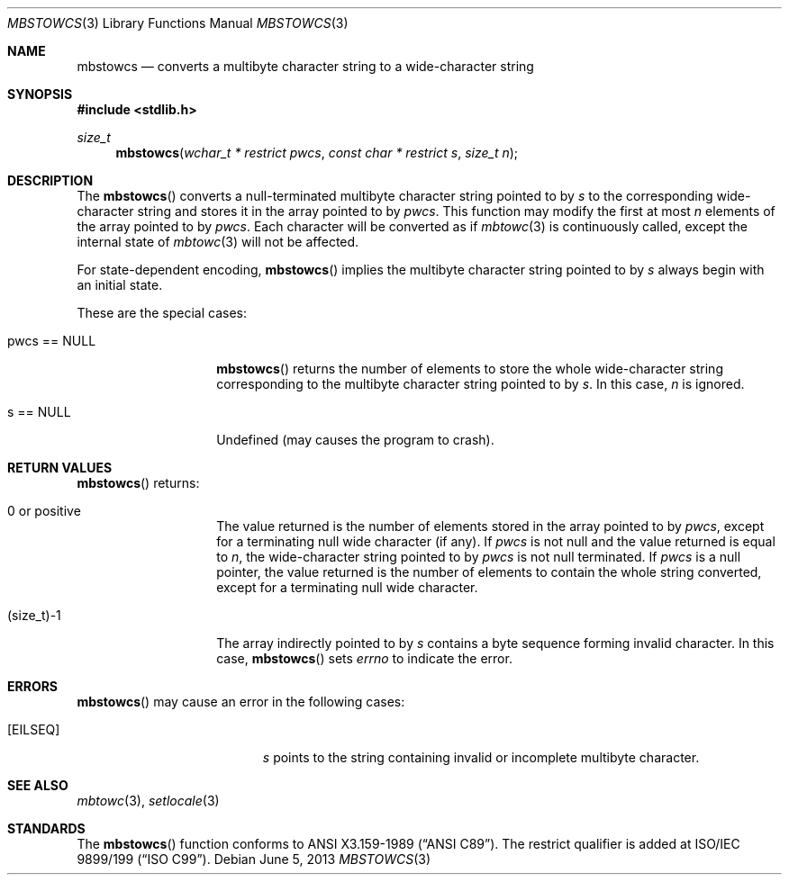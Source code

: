 .\" $OpenBSD: mbstowcs.3,v 1.5 2013/06/05 03:39:22 tedu Exp $
.\" $NetBSD: mbstowcs.3,v 1.6 2003/09/08 17:54:31 wiz Exp $
.\"
.\" Copyright (c)2002 Citrus Project,
.\" All rights reserved.
.\"
.\" Redistribution and use in source and binary forms, with or without
.\" modification, are permitted provided that the following conditions
.\" are met:
.\" 1. Redistributions of source code must retain the above copyright
.\"    notice, this list of conditions and the following disclaimer.
.\" 2. Redistributions in binary form must reproduce the above copyright
.\"    notice, this list of conditions and the following disclaimer in the
.\"    documentation and/or other materials provided with the distribution.
.\"
.\" THIS SOFTWARE IS PROVIDED BY THE AUTHOR AND CONTRIBUTORS ``AS IS'' AND
.\" ANY EXPRESS OR IMPLIED WARRANTIES, INCLUDING, BUT NOT LIMITED TO, THE
.\" IMPLIED WARRANTIES OF MERCHANTABILITY AND FITNESS FOR A PARTICULAR PURPOSE
.\" ARE DISCLAIMED.  IN NO EVENT SHALL THE AUTHOR OR CONTRIBUTORS BE LIABLE
.\" FOR ANY DIRECT, INDIRECT, INCIDENTAL, SPECIAL, EXEMPLARY, OR CONSEQUENTIAL
.\" DAMAGES (INCLUDING, BUT NOT LIMITED TO, PROCUREMENT OF SUBSTITUTE GOODS
.\" OR SERVICES; LOSS OF USE, DATA, OR PROFITS; OR BUSINESS INTERRUPTION)
.\" HOWEVER CAUSED AND ON ANY THEORY OF LIABILITY, WHETHER IN CONTRACT, STRICT
.\" LIABILITY, OR TORT (INCLUDING NEGLIGENCE OR OTHERWISE) ARISING IN ANY WAY
.\" OUT OF THE USE OF THIS SOFTWARE, EVEN IF ADVISED OF THE POSSIBILITY OF
.\" SUCH DAMAGE.
.\"
.Dd $Mdocdate: June 5 2013 $
.Dt MBSTOWCS 3
.Os
.\" ----------------------------------------------------------------------
.Sh NAME
.Nm mbstowcs
.Nd converts a multibyte character string to a wide-character string
.\" ----------------------------------------------------------------------
.Sh SYNOPSIS
.In stdlib.h
.Ft size_t
.Fn mbstowcs "wchar_t * restrict pwcs" "const char * restrict s" "size_t n"
.\" ----------------------------------------------------------------------
.Sh DESCRIPTION
The
.Fn mbstowcs
converts a null-terminated multibyte character string pointed to by
.Fa s
to the corresponding wide-character string and stores it in the array
pointed to by
.Fa pwcs .
This function may modify the first at most
.Fa n
elements of the array pointed to by
.Fa pwcs .
Each character will be converted as if
.Xr mbtowc 3
is continuously called, except the internal state of
.Xr mbtowc 3
will not be affected.
.Pp
For state-dependent encoding,
.Fn mbstowcs
implies the multibyte character string pointed to by
.Fa s
always begin with an initial state.
.Pp
These are the special cases:
.Bl -tag -width 012345678901
.It pwcs == NULL
.Fn mbstowcs
returns the number of elements to store the whole wide-character string
corresponding to the multibyte character string pointed to by
.Fa s .
In this case,
.Fa n
is ignored.
.It s == NULL
Undefined (may causes the program to crash).
.El
.\" ----------------------------------------------------------------------
.Sh RETURN VALUES
.Fn mbstowcs
returns:
.Bl -tag -width 012345678901
.It 0 or positive
The value returned is the number of elements stored in the array pointed to by
.Fa pwcs ,
except for a terminating null wide character (if any).
If
.Fa pwcs
is not null and the value returned is equal to
.Fa n ,
the wide-character string pointed to by
.Fa pwcs
is not null terminated.
If
.Fa pwcs
is a null pointer, the value returned is the number of elements to contain
the whole string converted, except for a terminating null wide character.
.It (size_t)-1
The array indirectly pointed to by
.Fa s
contains a byte sequence forming invalid character.
In this case,
.Fn mbstowcs
sets
.Va errno
to indicate the error.
.El
.\" ----------------------------------------------------------------------
.Sh ERRORS
.Fn mbstowcs
may cause an error in the following cases:
.Bl -tag -width Er
.It Bq Er EILSEQ
.Fa s
points to the string containing invalid or incomplete multibyte character.
.El
.\" ----------------------------------------------------------------------
.Sh SEE ALSO
.Xr mbtowc 3 ,
.Xr setlocale 3
.\" ----------------------------------------------------------------------
.Sh STANDARDS
The
.Fn mbstowcs
function conforms to
.St -ansiC .
The restrict qualifier is added at
.\" .St -isoC99 .
ISO/IEC 9899/199
.Pq Dq ISO C99 .
